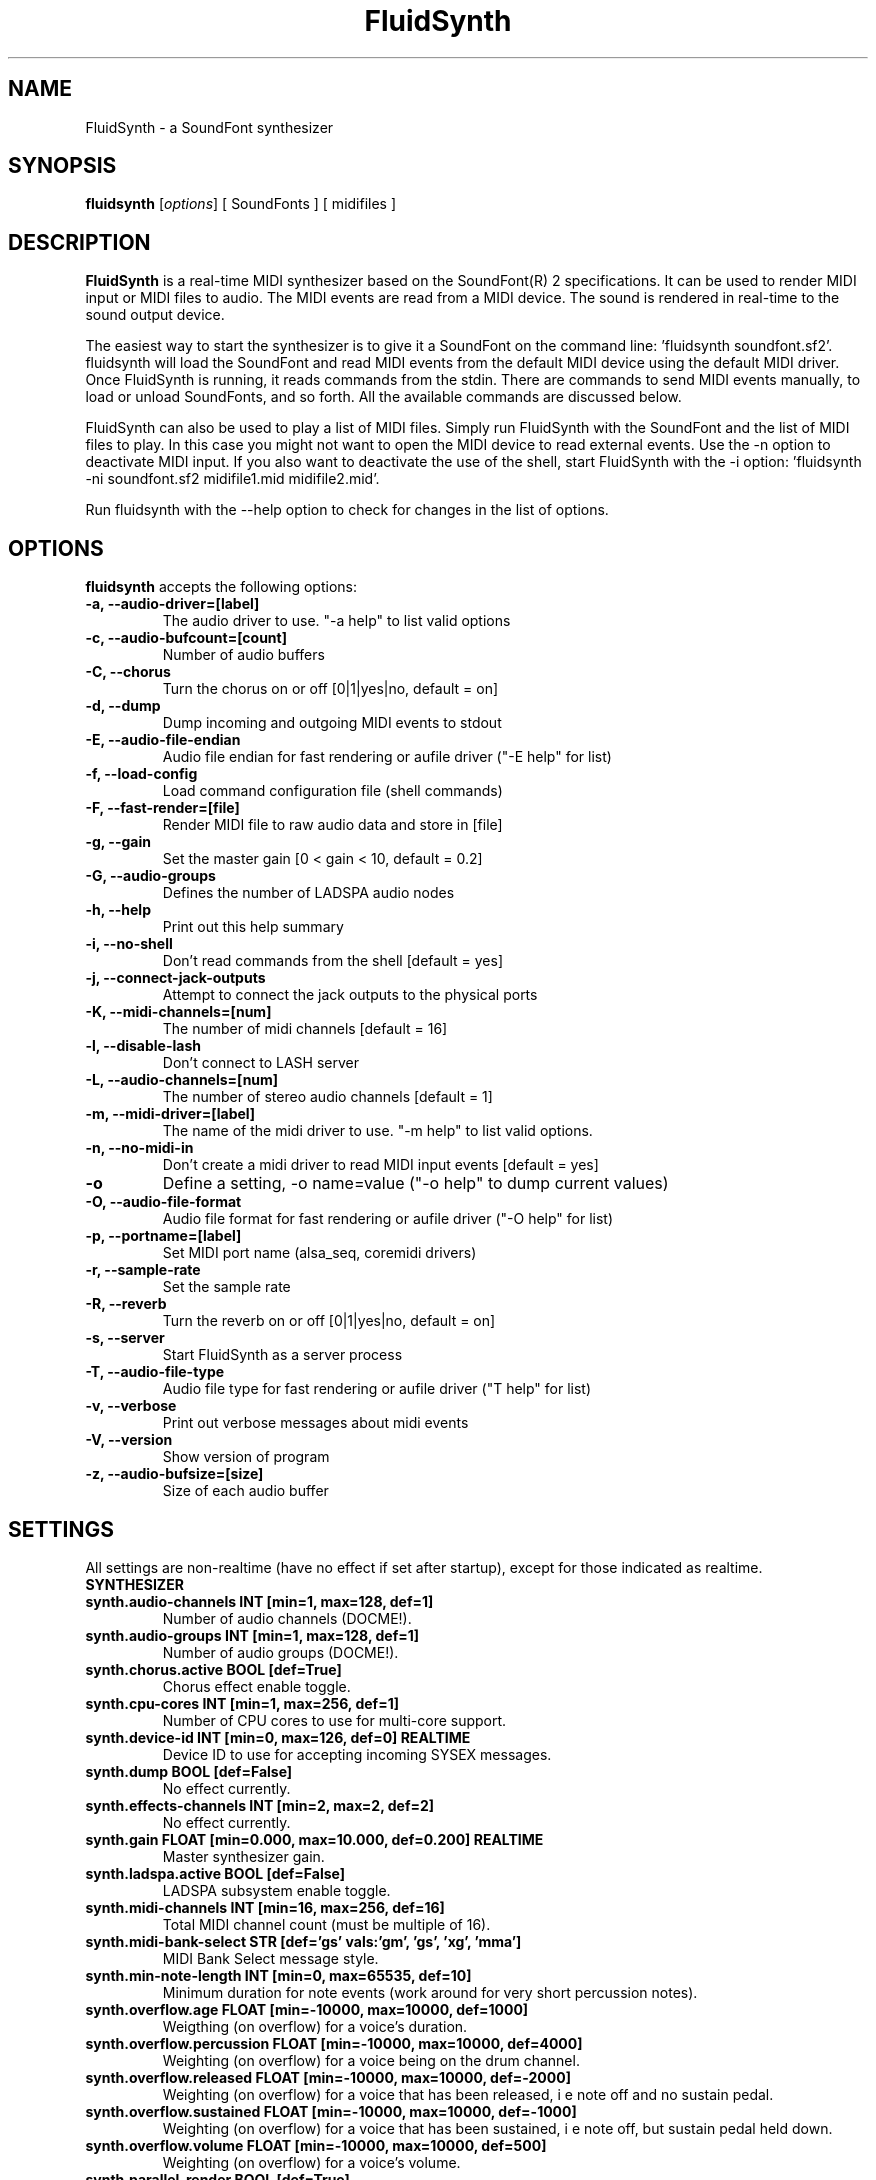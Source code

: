 .\"                              hey, Emacs:   -*- nroff -*-
.\" FluidSynth is free software; you can redistribute it and/or modify
.\" it under the terms of the GNU Lesser General Public License as published by
.\" the Free Software Foundation; either version 2.1 of the License, or
.\" (at your option) any later version.
.\"
.\" This program is distributed in the hope that it will be useful,
.\" but WITHOUT ANY WARRANTY; without even the implied warranty of
.\" MERCHANTABILITY or FITNESS FOR A PARTICULAR PURPOSE.  See the
.\" GNU General Public License for more details.
.\"
.\" You should have received a copy of the GNU Lesser General Public License
.\" along with this program; see the file COPYING.  If not, write to
.\" the Free Software Foundation, 675 Mass Ave, Cambridge, MA 02139, USA.
.\"
.TH FluidSynth 1 "Oct 14, 2017"
.\" Please update the above date whenever this man page is modified.
.\"
.\" Some roff macros, for reference:
.\" .nh        disable hyphenation
.\" .hy        enable hyphenation
.\" .ad l      left justify
.\" .ad b      justify to both left and right margins (default)
.\" .nf        disable filling
.\" .fi        enable filling
.\" .br        insert line break
.\" .sp <n>    insert n+1 empty lines
.\" for manpage-specific macros, see man(7)
.SH NAME
FluidSynth \- a SoundFont synthesizer
.SH SYNOPSIS
.B fluidsynth
.RI [ options ] 
[ SoundFonts ] 
[ midifiles ] 
.SH DESCRIPTION
\fBFluidSynth\fP is a real-time MIDI synthesizer based on the
SoundFont(R) 2 specifications. It can be used to render MIDI input or
MIDI files to audio.  The MIDI events are read from a MIDI device. The
sound is rendered in real-time to the sound output device.
.PP
The easiest way to start the synthesizer is to give it a SoundFont on
the command line: 'fluidsynth soundfont.sf2'. fluidsynth will load the
SoundFont and read MIDI events from the default MIDI device using the
default MIDI driver.  Once FluidSynth is running, it reads commands
from the stdin. There are commands to send MIDI events manually, to
load or unload SoundFonts, and so forth. All the available commands are
discussed below.
.PP
FluidSynth can also be used to play a list of MIDI files. Simply run
FluidSynth with the SoundFont and the list of MIDI files to play. In
this case you might not want to open the MIDI device to read external
events. Use the \-n option to deactivate MIDI input. If you also
want to deactivate the use of the shell, start FluidSynth with the \-i
option: 'fluidsynth \-ni soundfont.sf2 midifile1.mid midifile2.mid'.
.PP
Run fluidsynth with the \-\-help option to check for changes in the list of options.
.SH OPTIONS
\fBfluidsynth\fP accepts the following options:

.TP
.B \-a, \-\-audio\-driver=[label]
The audio driver to use. "\-a help" to list valid options
.TP
.B \-c, \-\-audio\-bufcount=[count]
Number of audio buffers
.TP
.B \-C, \-\-chorus
Turn the chorus on or off [0|1|yes|no, default = on]
.TP
.B \-d, \-\-dump
Dump incoming and outgoing MIDI events to stdout
.TP
.B \-E, \-\-audio\-file\-endian
Audio file endian for fast rendering or aufile driver ("\-E help" for list)
.TP
.B \-f, \-\-load\-config
Load command configuration file (shell commands)
.TP
.B \-F, \-\-fast\-render=[file]
Render MIDI file to raw audio data and store in [file]
.TP
.B \-g, \-\-gain
Set the master gain [0 < gain < 10, default = 0.2]
.TP
.B \-G, \-\-audio\-groups
Defines the number of LADSPA audio nodes
.TP
.B \-h, \-\-help
Print out this help summary
.TP
.B \-i, \-\-no\-shell
Don't read commands from the shell [default = yes]
.TP
.B \-j, \-\-connect\-jack\-outputs
Attempt to connect the jack outputs to the physical ports
.TP
.B \-K, \-\-midi\-channels=[num]
The number of midi channels [default = 16]
.TP
.B \-l, \-\-disable\-lash
Don't connect to LASH server
.TP
.B \-L, \-\-audio\-channels=[num]
The number of stereo audio channels [default = 1]
.TP
.B \-m, \-\-midi\-driver=[label]
The name of the midi driver to use. "\-m help" to list valid options.
.TP
.B \-n, \-\-no\-midi\-in
Don't create a midi driver to read MIDI input events [default = yes]
.TP
.B \-o
Define a setting, \-o name=value ("\-o help" to dump current values)
.TP
.B \-O, \-\-audio\-file\-format
Audio file format for fast rendering or aufile driver ("\-O help" for list)
.TP
.B \-p, \-\-portname=[label] 
Set MIDI port name (alsa_seq, coremidi drivers) 
.TP
.B \-r, \-\-sample\-rate
Set the sample rate
.TP
.B \-R, \-\-reverb
Turn the reverb on or off [0|1|yes|no, default = on]
.TP
.B \-s, \-\-server
Start FluidSynth as a server process
.TP
.B \-T, \-\-audio\-file\-type
Audio file type for fast rendering or aufile driver ("\T help" for list)
.TP
.B \-v, \-\-verbose
Print out verbose messages about midi events
.TP
.B \-V, \-\-version
Show version of program
.TP
.B \-z, \-\-audio\-bufsize=[size]
Size of each audio buffer

.SH SETTINGS

All settings are non-realtime (have no effect if set after startup), except for those
indicated as realtime.

.TP
.B SYNTHESIZER

.TP
.B synth.audio\-channels    INT   [min=1, max=128, def=1]
Number of audio channels (DOCME!).
.TP
.B synth.audio\-groups      INT   [min=1, max=128, def=1]
Number of audio groups (DOCME!).
.TP
.B synth.chorus.active      BOOL  [def=True]
Chorus effect enable toggle.
.TP
.B synth.cpu\-cores         INT   [min=1, max=256, def=1]
Number of CPU cores to use for multi-core support.
.TP
.B synth.device\-id         INT   [min=0, max=126, def=0] REALTIME
Device ID to use for accepting incoming SYSEX messages.
.TP
.B synth.dump               BOOL  [def=False]
No effect currently.
.TP
.B synth.effects\-channels  INT   [min=2, max=2, def=2]
No effect currently.
.TP
.B synth.gain               FLOAT [min=0.000, max=10.000, def=0.200] REALTIME
Master synthesizer gain.
.TP
.B synth.ladspa.active      BOOL  [def=False]
LADSPA subsystem enable toggle.
.TP
.B synth.midi\-channels     INT   [min=16, max=256, def=16]
Total MIDI channel count (must be multiple of 16).
.TP
.B synth.midi\-bank\-select STR   [def='gs' vals:'gm', 'gs', 'xg', 'mma']
MIDI Bank Select message style.
.TP
.B synth.min\-note\-length  INT   [min=0, max=65535, def=10]
Minimum duration for note events (work around for very short percussion notes).
.TP
.B synth.overflow.age       FLOAT [min=\-10000, max=10000, def=1000]
Weigthing (on overflow) for a voice's duration.
.TP
.B synth.overflow.percussion FLOAT [min=\-10000, max=10000, def=4000]
Weighting (on overflow) for a voice being on the drum channel.
.TP
.B synth.overflow.released  FLOAT [min=\-10000, max=10000, def=\-2000]
Weighting (on overflow) for a voice that has been released,
i e note off and no sustain pedal.
.TP
.B synth.overflow.sustained FLOAT [min=\-10000, max=10000, def=\-1000]
Weighting (on overflow) for a voice that has been sustained,
i e note off, but sustain pedal held down.
.TP
.B synth.overflow.volume    FLOAT [min=\-10000, max=10000, def=500]
Weighting (on overflow) for a voice's volume.
.TP
.B synth.parallel-render    BOOL  [def=True]
Enables low-latency audio rendering response, even if synth is otherwise busy.
Should always to be true for usage by fluidsynth executable.
.TP
.B synth.polyphony          INT   [min=1, max=65535, def=256] REALTIME
Voice polyphony count (number of simultaneous voices allowed).
.TP
.B synth.reverb.active      BOOL  [def=True]
Reverb effect enable toggle.
.TP
.B synth.sample\-rate       FLOAT [min=22050.000, max=96000.000, def=44100.000] 
Synthesizer sample rate.
.TP
.B synth.threadsafe-api     BOOL  [def=True]
Serializes access to the synth API.
Must always to be true for usage by fluidsynth executable.
.TP
.B synth.verbose            BOOL  [def=False]
Print received MIDI events to stdout.

.TP
.B GENERAL AUDIO

.TP
.B audio.driver             STR
Audio driver to use. Default and valid options depend on available drivers.
.TP
.B audio.input\-channels    INT   [min=0, max=2, def=0]
Not used currently? (DOCME).
.TP
.B audio.output\-channels   INT   [min=2, max=32, def=2]
DOCME
.TP
.B audio.period\-size       INT   [min=64, max=8192, def=64]
Period size for audio buffers. Used by many audio drivers.
.TP
.B audio.periods            INT   [min=2, max=64, def=16]
Count of audio buffers. Used by many audio drivers.
.TP
.B audio.realtime\-prio     INT   [min=0, max=99, def=60]
Realtime priority to assign to audio thread or 0 to disable high priority scheduling.
Only used by some audio drivers (currently 'alsa' and 'oss').
.TP
.B audio.sample\-format     STR   [def='16bits' vals:'16bits','float']
Audio output format, to select format for those drivers which support 16 bit or floating point.

.TP
.B AUDIO DRIVER SPECIFIC

.TP
.B audio.alsa.device        STR   [def='default']
ALSA audio driver output device.
.TP
.B audio.coreaudio.device   STR   [def='default']
CoreAudio driver output device. Valid options depend on system.
.TP
.B audio.dart.device        STR   [def='default']
OS/2 Dart audio driver device.
.TP
.B audio.dsound.device      STR   [def='default']
Device to use for DirectSound driver. Valid options depend on system.
.TP
.B audio.file.endian        STR   [def='auto' vals:'auto','big','cpu','little']
File renderer or file driver byte order selection. 'auto' selects the default for the selected
file type. 'cpu' uses the CPU byte order. Limited to 'cpu' if no libsndfile support.
.TP
.B audio.file.format        STR   [def='s16' vals:'double','float','s16','s24','s32','s8','u8']
File renderer or file driver audio format. Limited to 's16' if no libsndfile support.
.TP
.B audio.file.name          STR   [def='fluidsynth.wav']
Output file name for file renderer or file driver.
.TP
.B audio.file.type          STR   [def='auto' vals:'aiff','au','auto','flac','oga','raw','wav']
Output file type for file renderer or file driver. 'auto' attempts to determine type from file
extension in audio.file.name. Limited to 'raw' if no libsndfile support. Actual options will vary
depending on libsndfile library.
.TP
.B audio.jack.autoconnect   BOOL  [def=False]
If enabled, then FluidSynth is automatically connected to Jack system audio output ports.
.TP
.B audio.jack.id            STR   [def='fluidsynth']
Client ID to use when connecting to Jack.
.TP
.B audio.jack.multi         BOOL  [def=False]
TRUE to enable multi-channel output.
.TP
.B audio.jack.server        STR   [def='']
Jack server name. Blank for default.
.TP
.B audio.oss.device         STR   [def='/dev/dsp']
OSS driver output device.
.TP
.B audio.portaudio.device   STR   [def='PortAudio Default']
PortAudio driver output device. Available options depends on system.
.TP
.B audio.pulseaudio.adjust-latency BOOL  [def=True]
Increases the latency dynamically if PulseAudio suggests so.
.TP
.B audio.pulseaudio.device  STR   [def='default']
PulseAudio driver output device.
.TP
.B audio.pulseaudio.media-role STR   [def='music']
PulseAudio media role information. 
.TP
.B audio.pulseaudio.server  STR   [def='default']
PulseAudio driver server.

.TP
.B GENERAL MIDI

.TP
.B midi.driver              STR
MIDI driver to use. Default and valid options depend on available drivers.
.TP
.B midi.realtime\-prio      INT   [min=0, max=99, def=50]
Realtime priority to assign to MIDI thread or 0 to disable high priority scheduling.
Only used by some MIDI drivers (currently 'alsa_seq', 'alsa_raw' and 'oss').

.TP
.B MIDI DRIVER SPECIFIC

.TP
.B midi.alsa.device         STR   [def='default']
ALSA raw MIDI driver device.
.TP
.B midi.alsa_seq.device     STR   [def='default']
ALSA sequencer MIDI driver device.
.TP
.B midi.alsa_seq.id         STR   [def='pid']
ALSA sequencer client ID. 'pid' will use process ID as part of the client name.
.TP
.B midi.coremidi.id         STR   [def='pid']
Client ID to use for CoreMIDI driver. 'pid' will use process ID as port of the client name.
.TP
.B midi.jack.id             STR   [def='fluidsynth-midi']
Jack MIDI driver client ID.
.TP
.B midi.jack.server         STR   [def='']
Jack MIDI driver server. Blank to use default.
.TP
.B midi.oss.device          STR   [def='/dev/midi']
OSS MIDI driver device.
.TP
.B midi.portname            STR   [def='']
Port name used for CoreAudio and ALSA sequencer drivers.
.TP
.B midi.winmidi.device      STR   [def='default']
Device for Windows MIDI driver.

.TP
.B MISCELLANEOUS

.TP
.B player.reset\-synth      BOOL  [def=True]
TRUE to reset synthesizer MIDI state between MIDI songs.
.TP
.B player.timing\-source    STR   [def='sample' vals:'sample','system']
Selects timing source for MIDI sequencer. 'system' uses the system timer. 'sample'
uses the sample clock (amount of audio output, events synchronized with audio).
.TP
.B shell.port               INT   [min=1, max=65535, def=9800]
Shell command server TCP/IP port number to use.
.TP
.B shell.prompt             STR   [def='']
Shell prompt string.

.SH SHELL COMMANDS
.TP
.B GENERAL
.TP
.B help
Prints out list of help topics (type "help <topic>")
.TP
.B quit
Quit the synthesizer
.TP
.B SOUNDFONTS
.TP
.B load filename
Load a SoundFont
.TP
.B unload number
Unload a SoundFont. The number is the index of the SoundFont on the stack.
.TP
.B fonts
Lists the current SoundFonts on the stack
.TP
.B inst number
Print out the available instruments for the SoundFont.
.TP
.B MIDI MESSAGES
.TP
.B noteon channel key velocity 
Send a note-on event
.TP
.B noteoff channel key
Send a note-off event
.TP
.B cc channel ctrl value
Send a control change event
.TP
.B prog chan num
Send program-change message
.TP
.B select chan sfont bank prog
Combination of bank-select and program-change
.TP
.B channels
Print out the presets of all channels.
.TP
.B AUDIO SYNTHESIS
.TP
.B gain value
Set the master gain (0 < gain < 5)
.TP
.B interp num
Choose interpolation method for all channels
.TP
.B interpc chan num
Choose interpolation method for one channel
.TP
.B REVERB
.TP
.B reverb [0|1|on|off]
Turn the reverb on or off
.TP
.B rev_preset num
Load preset num into the reverb unit
.TP
.B rev_setroomsize num
Change reverb room size
.TP
.B rev_setdamp num
Change reverb damping
.TP
.B rev_setwidth num
Change reverb width
.TP
.B rev_setlevel num
Change reverb level
.TP
.B CHORUS
.TP
.B chorus [0|1|on|off]
Turn the chorus on or off
.TP
.B cho_set_nr n
Use n delay lines (default 3)
.TP
.B cho_set_level num
Set output level of each chorus line to num
.TP
.B cho_set_speed num
Set mod speed of chorus to num (Hz)
.TP
.B cho_set_depth num
Set chorus modulation depth to num (ms)
.TP
.B MIDI ROUTER
.TP
.B router_default
Reloads the default MIDI routing rules (input channels are mapped 1:1
to the synth)
.TP
.B router_clear
Deletes all MIDI routing rules.
.TP
.B router_begin [note|cc|prog|pbend|cpress|kpress]
Starts a new routing rule for events of the given type
.TP
.B router_chan min max mul add
Limits the rule for events on min <= chan <= max.
If the channel falls into the window, it is multiplied by 'mul', then 'add' is added.
.TP
.B router_par1 min max mul add
Limits parameter 1 (for example note number in a note events). Similar
to router_chan.
.TP
.B router_par2 min max mul add
Limits parameter 2 (for example velocity in a note event). Similar to router_chan 
.TP
.B router_end
Finishes the current rule and adds it to the router.
.TP
.B Router examples
.TP
router_clear
.TP
router_begin note
.TP
router_chan 0 7 0 15
.TP
router_end
.TP
Will accept only note events from the lower 8 MIDI
channels. Regardless of the channel, the synthesizer plays the note on
ch 15 (synthchannel=midichannel*0+15)
.TP
router_begin cc
.TP
router_chan 0 7 0 15
.TP
router_par1 1 1 0 64
.TP
router_add
Configures the modulation wheel to act as sustain pedal (transforms CC
1 to CC 64 on the lower 8 MIDI channels, routes to ch 15) 

.SH AUTHORS
Peter Hanappe <hanappe@fluid-synth.org> 
.br 
Markus Nentwig <nentwig@users.sourceforge.net>
.br 
Antoine Schmitt <as@gratin.org>
.br 
Josh Green <jgreen@users.sourceforge.net>
.br 
Stephane Letz <letz@grame.fr>

Please check the AUTHORS and THANKS files for all credits
.SH DISCLAIMER
SoundFont(R) is a registered trademark of E-mu Systems, Inc. 
